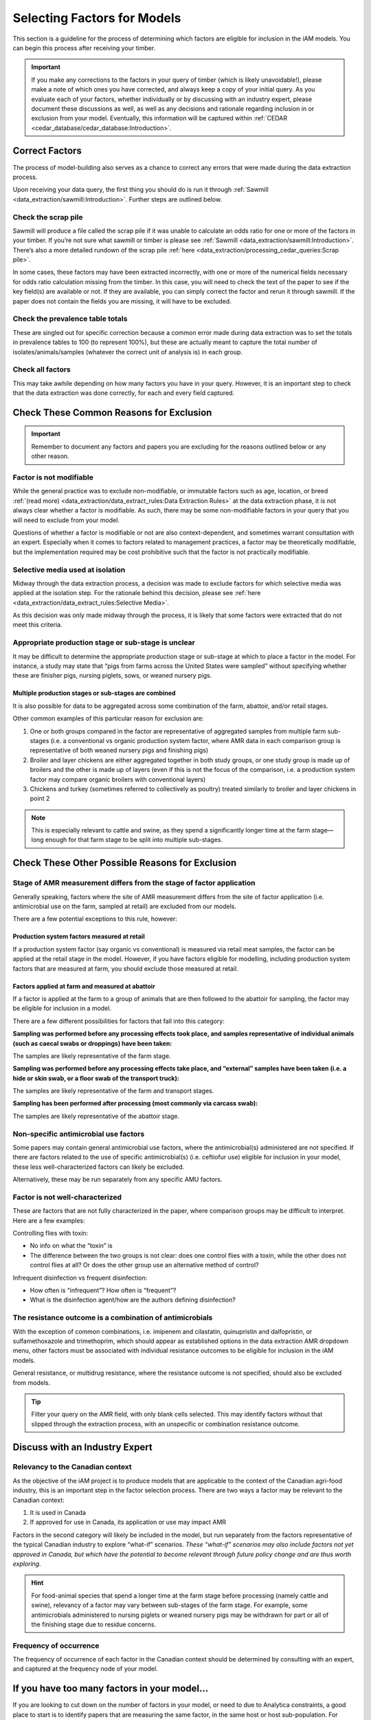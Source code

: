 

Selecting Factors for Models
============================

This section is a guideline for the process of determining which factors are eligible for inclusion in the iAM models. You can begin this process after receiving your timber.

.. important:: If you make any corrections to the factors in your query of timber (which is likely unavoidable!), please make a note of which ones you have corrected, and always keep a copy of your initial query. As you evaluate each of your factors, whether individually or by discussing with an industry expert, please document these discussions as well, as well as any decisions and rationale regarding inclusion in or exclusion from your model. Eventually, this information will be captured within :ref:`CEDAR <cedar_database/cedar_database:Introduction>`.

Correct Factors
---------------

The process of model-building also serves as a chance to correct any errors that were made during the data extraction process.

Upon receiving your data query, the first thing you should do is run it through :ref:`Sawmill <data_extraction/sawmill:Introduction>`. Further steps are outlined below.

Check the scrap pile
~~~~~~~~~~~~~~~~~~~~

Sawmill will produce a file called the scrap pile if it was unable to calculate an odds ratio for one or more of the factors in your timber. If you’re not sure what sawmill or timber is please see :ref:`Sawmill <data_extraction/sawmill:Introduction>`. There’s also a more detailed rundown of the scrap pile :ref:`here <data_extraction/processing_cedar_queries:Scrap pile>`.

In some cases, these factors may have been extracted incorrectly, with one or more of the numerical fields necessary for odds ratio calculation missing from the timber. In this case, you will need to check the text of the paper to see if the key field(s) are available or not. If they are available, you can simply correct the factor and rerun it through sawmill. If the paper does not contain the fields you are missing, it will have to be excluded.

Check the prevalence table totals
~~~~~~~~~~~~~~~~~~~~~~~~~~~~~~~~~

These are singled out for specific correction because a common error made during data extraction was to set the totals in prevalence tables to 100 (to represent 100%), but these are actually meant to capture the total number of isolates/animals/samples (whatever the correct unit of analysis is) in each group.

Check all factors
~~~~~~~~~~~~~~~~~

This may take awhile depending on how many factors you have in your query. However, it is an important step to check that the data extraction was done correctly, for each and every field captured.

Check These Common Reasons for Exclusion
----------------------------------------

.. important:: Remember to document any factors and papers you are excluding for the reasons outlined below or any other reason. 

Factor is not modifiable
~~~~~~~~~~~~~~~~~~~~~~~~

While the general practice was to exclude non-modifiable, or immutable factors such as age, location, or breed :ref:`(read more) <data_extraction/data_extract_rules:Data Extraction Rules>` at the data extraction phase, it is not always clear whether a factor is modifiable. As such, there may be some non-modifiable factors in your query that you will need to exclude from your model.

Questions of whether a factor is modifiable or not are also context-dependent, and sometimes warrant consultation with an expert. Especially when it comes to factors related to management practices, a factor may be theoretically modifiable, but the implementation required may be cost prohibitive such that the factor is not practically modifiable.

Selective media used at isolation
~~~~~~~~~~~~~~~~~~~~~~~~~~~~~~~~~

Midway through the data extraction process, a decision was made to exclude factors for which selective media was applied at the isolation step. For the rationale behind this decision, please see :ref:`here <data_extraction/data_extract_rules:Selective Media>`.

As this decision was only made midway through the process, it is likely that some factors were extracted that do not meet this criteria.

Appropriate production stage or sub-stage is unclear
~~~~~~~~~~~~~~~~~~~~~~~~~~~~~~~~~~~~~~~~~~~~~~~~~~~~

It may be difficult to determine the appropriate production stage or sub-stage at which to place a factor in the model.  For instance, a study may state that “pigs from farms across the United States were sampled” without specifying whether these are finisher pigs, nursing piglets, sows, or weaned nursery pigs.

Multiple production stages or sub-stages are combined
+++++++++++++++++++++++++++++++++++++++++++++++++++++

It is also possible for data to be aggregated across some combination of the farm, abattoir, and/or retail stages.

Other common examples of this particular reason for exclusion are:

1.       One or both groups compared in the factor are representative of aggregated samples from multiple farm sub-stages (i.e. a conventional vs organic production system factor, where AMR data in each comparison group is representative of both weaned nursery pigs and finishing pigs)
2.       Broiler and layer chickens are either aggregated together in both study groups, or one study group is made up of broilers and the other is made up of layers (even if this is not the focus of the comparison, i.e. a production system factor may compare organic broilers with conventional layers)
3.       Chickens and turkey (sometimes referred to collectively as poultry) treated similarly to broiler and layer chickens in point 2

.. Note:: This is especially relevant to cattle and swine, as they spend a significantly longer time at the farm stage—long enough for that farm stage to be split into multiple sub-stages.

Check These Other Possible Reasons for Exclusion
------------------------------------------------

Stage of AMR measurement differs from the stage of factor application
~~~~~~~~~~~~~~~~~~~~~~~~~~~~~~~~~~~~~~~~~~~~~~~~~~~~~~~~~~~~~~~~~~~~~

Generally speaking, factors where the site of AMR measurement differs from the site of factor application (i.e. antimicrobial use on the farm, sampled at retail) are excluded from our models.

There are a few potential exceptions to this rule, however:

Production system factors measured at retail
++++++++++++++++++++++++++++++++++++++++++++

If a production system factor (say organic vs conventional) is measured via retail meat samples, the factor can be applied at the retail stage in the model. However, if you have factors eligible for modelling, including production system factors that are measured at farm, you should exclude those measured at retail.

Factors applied at farm and measured at abattoir
++++++++++++++++++++++++++++++++++++++++++++++++

If a factor is applied at the farm to a group of animals that are then followed to the abattoir for sampling, the factor may be eligible for inclusion in a model.

There are a few different possibilities for factors that fall into this category:

**Sampling was performed before any processing effects took place, and samples representative of individual animals (such as caecal swabs or droppings) have been taken:** 

The samples are likely representative of the farm stage.

**Sampling was performed before any processing effects take place, and “external” samples have been taken (i.e. a hide or skin swab, or a floor swab of the transport truck):**

The samples are likely representative of the farm and transport stages.

**Sampling has been performed after processing (most commonly via carcass swab):**

The samples are likely representative of the abattoir stage.

Non-specific antimicrobial use factors
~~~~~~~~~~~~~~~~~~~~~~~~~~~~~~~~~~~~~~

Some papers may contain general antimicrobial use factors, where the antimicrobial(s) administered are not specified. If there are factors related to the use of specific antimicrobial(s) (i.e. ceftiofur use) eligible for inclusion in your model, these less well-characterized factors can likely be excluded.

Alternatively, these may be run separately from any specific AMU factors.

Factor is not well-characterized
~~~~~~~~~~~~~~~~~~~~~~~~~~~~~~~~

These are factors that are not fully characterized in the paper, where comparison groups may be difficult to interpret. Here are a few examples:

Controlling flies with toxin:

- No info on what the “toxin” is
- The difference between the two groups is not clear: does one control flies with a toxin, while the other does not control flies at all? Or does the other group use an alternative method of control?

Infrequent disinfection vs frequent disinfection:

- How often is “infrequent”? How often is “frequent”?
- What is the disinfection agent/how are the authors defining disinfection?

The resistance outcome is a combination of antimicrobials
~~~~~~~~~~~~~~~~~~~~~~~~~~~~~~~~~~~~~~~~~~~~~~~~~~~~~~~~~

With the exception of common combinations, i.e. imipenem and cilastatin, quinupristin and dalfopristin, or sulfamethoxazole and trimethoprim, which should appear as established options in the data extraction AMR dropdown menu, other factors must be associated with individual resistance outcomes to be eligible for inclusion in the iAM models.

General resistance, or multidrug resistance, where the resistance outcome is not specified, should also be excluded from models.

.. Tip:: Filter your query on the AMR field, with only blank cells selected. This may identify factors without that slipped through the extraction process, with an unspecific or combination resistance outcome.

Discuss with an Industry Expert
-------------------------------

Relevancy to the Canadian context
~~~~~~~~~~~~~~~~~~~~~~~~~~~~~~~~~

As the objective of the iAM project is to produce models that are applicable to the context of the Canadian agri-food industry, this is an important step in the factor selection process. There are two ways a factor may be relevant to the Canadian context:

1. It is used in Canada
2. If approved for use in Canada, its application or use may impact AMR
   
Factors in the second category will likely be included in the model, but run separately from the factors representative of the typical Canadian industry to explore “what-if” scenarios.  *These “what-if” scenarios may also include factors not yet approved in Canada, but which have the potential to become relevant through future policy change and are thus worth exploring.*

.. Hint:: For food-animal species that spend a longer time at the farm stage before processing (namely cattle and swine), relevancy of a factor may vary between sub-stages of the farm stage. For example, some antimicrobials administered to nursing piglets or weaned nursery pigs may be withdrawn for part or all of the finishing stage due to residue concerns.

Frequency of occurrence
~~~~~~~~~~~~~~~~~~~~~~~

The frequency of occurrence of each factor in the Canadian context should be determined by consulting with an expert, and captured at the frequency node of your model.

If you have too many factors in your model…
-------------------------------------------

If you are looking to cut down on the number of factors in your model, or need to due to Analytica constraints, a good place to start is to identify papers that are measuring the same factor, in the same host or host sub-population. For example, you might have two papers measuring the effect of ceftiofur use in piglets. In this case, you may choose to include only the study with the larger sample size, or that was performed in a population more representative of the Canadian context to cut down on factors.

.. Tip:: Your standard error is a proxy for sample size, where a large SE is representative of a small sample size

Other Model Components
----------------------

The following elements are handled by the :ref:`iAM.AMR.HUB <models/hub:iAM.AMR.HUB>` module:

1. Baseline prevalence and distribution
2. Bacterial recovery at retail
3. Consumption from the Foodbook

But, you should check to ensure that these apply to your model:
 
1. Check to see if your baselines are informed by actual data or placeholder values.
2. If they are informed by placeholder values: check to see if the placeholders are applicable to your scenario. If you have better estimates of the baseline than the default value(s), perhaps informed by your discussions with an expert, use those instead. 

Other Recommendations or Conventions
------------------------------------

`Analyticar <https://github.com/iAM-AMR/analyticar>`_ (when we fix it!)


